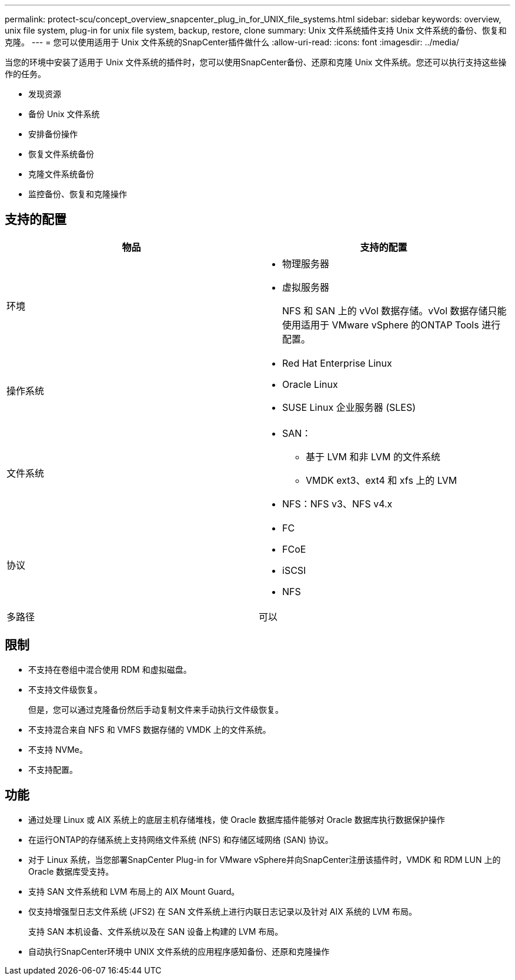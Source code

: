 ---
permalink: protect-scu/concept_overview_snapcenter_plug_in_for_UNIX_file_systems.html 
sidebar: sidebar 
keywords: overview, unix file system, plug-in for unix file system, backup, restore, clone 
summary: Unix 文件系统插件支持 Unix 文件系统的备份、恢复和克隆。 
---
= 您可以使用适用于 Unix 文件系统的SnapCenter插件做什么
:allow-uri-read: 
:icons: font
:imagesdir: ../media/


[role="lead"]
当您的环境中安装了适用于 Unix 文件系统的插件时，您可以使用SnapCenter备份、还原和克隆 Unix 文件系统。您还可以执行支持这些操作的任务。

* 发现资源
* 备份 Unix 文件系统
* 安排备份操作
* 恢复文件系统备份
* 克隆文件系统备份
* 监控备份、恢复和克隆操作




== 支持的配置

|===
| 物品 | 支持的配置 


 a| 
环境
 a| 
* 物理服务器
* 虚拟服务器
+
NFS 和 SAN 上的 vVol 数据存储。vVol 数据存储只能使用适用于 VMware vSphere 的ONTAP Tools 进行配置。





 a| 
操作系统
 a| 
* Red Hat Enterprise Linux
* Oracle Linux
* SUSE Linux 企业服务器 (SLES)




 a| 
文件系统
 a| 
* SAN：
+
** 基于 LVM 和非 LVM 的文件系统
** VMDK ext3、ext4 和 xfs 上的 LVM


* NFS：NFS v3、NFS v4.x




 a| 
协议
 a| 
* FC
* FCoE
* iSCSI
* NFS




 a| 
多路径
 a| 
可以

|===


== 限制

* 不支持在卷组中混合使用 RDM 和虚拟磁盘。
* 不支持文件级恢复。
+
但是，您可以通过克隆备份然后手动复制文件来手动执行文件级恢复。

* 不支持混合来自 NFS 和 VMFS 数据存储的 VMDK 上的文件系统。
* 不支持 NVMe。
* 不支持配置。




== 功能

* 通过处理 Linux 或 AIX 系统上的底层主机存储堆栈，使 Oracle 数据库插件能够对 Oracle 数据库执行数据保护操作
* 在运行ONTAP的存储系统上支持网络文件系统 (NFS) 和存储区域网络 (SAN) 协议。
* 对于 Linux 系统，当您部署SnapCenter Plug-in for VMware vSphere并向SnapCenter注册该插件时，VMDK 和 RDM LUN 上的 Oracle 数据库受支持。
* 支持 SAN 文件系统和 LVM 布局上的 AIX Mount Guard。
* 仅支持增强型日志文件系统 (JFS2) 在 SAN 文件系统上进行内联日志记录以及针对 AIX 系统的 LVM 布局。
+
支持 SAN 本机设备、文件系统以及在 SAN 设备上构建的 LVM 布局。

* 自动执行SnapCenter环境中 UNIX 文件系统的应用程序感知备份、还原和克隆操作

